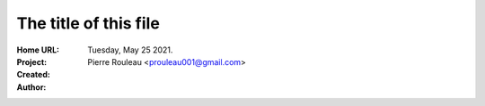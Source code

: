 ======================
The title of this file
======================

:Home URL:
:Project:
:Created:  Tuesday, May 25 2021.
:Author:  Pierre Rouleau <prouleau001@gmail.com>


.. contents::  **Table of Contents**
.. sectnum::

.. ---------------------------------------------------------------------------



.. ---------------------------------------------------------------------------

..
       Local Variables:
       time-stamp-line-limit: 10
       time-stamp-start: "^:Modified:[ \t]+\\\\?"
       time-stamp-end:   "\\.$"
       End:
